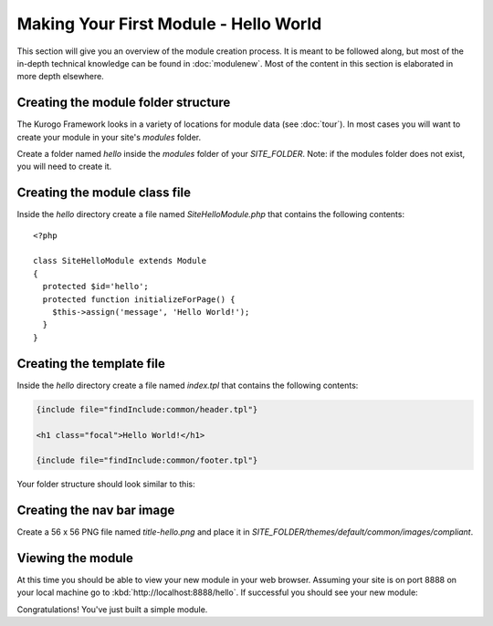 ######################################
Making Your First Module - Hello World
######################################

This section will give you an overview of the module creation process. It is meant to be followed 
along, but most of the in-depth technical knowledge can be found in :doc:`modulenew`. Most of the 
content in this section is elaborated in more depth elsewhere.

------------------------------------
Creating the module folder structure
------------------------------------

The Kurogo Framework looks in a variety of locations for module data (see :doc:`tour`). In most cases
you will want to create your module in your site's *modules* folder. 

Create a folder named *hello* inside the *modules* folder of your *SITE_FOLDER*. Note: if the modules folder
does not exist, you will need to create it.

------------------------------
Creating the module class file
------------------------------
   
Inside the *hello* directory create a file named *SiteHelloModule.php* that contains the following contents::

    <?php
    
    class SiteHelloModule extends Module
    {
      protected $id='hello';
      protected function initializeForPage() {
        $this->assign('message', 'Hello World!');
      }
    }
    
--------------------------
Creating the template file
--------------------------

Inside the *hello* directory create a file named *index.tpl* that contains the following contents:


.. code-block:: html

      {include file="findInclude:common/header.tpl"}
    
      <h1 class="focal">Hello World!</h1>
    
      {include file="findInclude:common/footer.tpl"}

Your folder structure should look similar to this:

.. image:: images/helloworld_files.png

--------------------------
Creating the nav bar image
--------------------------

Create a 56 x 56 PNG file named *title-hello.png* and place it in *SITE_FOLDER/themes/default/common/images/compliant*.

------------------
Viewing the module
------------------

At this time you should be able to view your new module in your web browser. Assuming your site is on port 8888
on your local machine go to :kbd:`http://localhost:8888/hello`. If successful you should see your new module:

.. image:: images/helloworld_view.png

Congratulations! You've just built a simple module.

.. seealso::

  :doc:`modulenew`
    Detailed explanation of creating a new module.

  :doc:`moduleextend`
    Detailed explanation of extending an existing module
